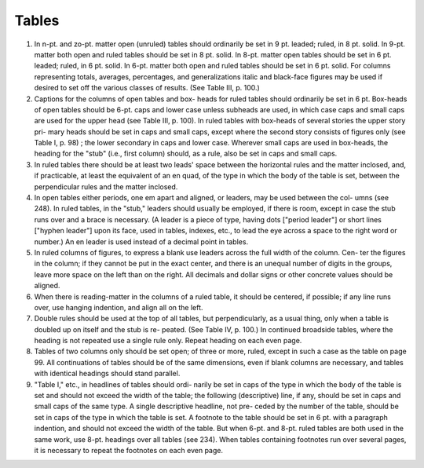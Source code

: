 Tables
======

#. In n-pt. and zo-pt. matter open (unruled) tables should ordinarily be set in 9 pt. leaded; ruled, in 8 pt. solid. In 9-pt. matter both open and ruled tables should be set in 8 pt. solid. In 8-pt. matter open tables should be set in 6 pt. leaded; ruled, in 6 pt. solid. In 6-pt. matter both open and ruled tables should be set in 6 pt. solid. For columns representing totals, averages, percentages, and generalizations italic and black-face figures may be used if desired to set off the various classes of results. (See Table III, p. 100.)

#. Captions for the columns of open tables and box- heads for ruled tables should ordinarily be set in 6 pt. Box-heads of open tables should be 6-pt. caps and lower case unless subheads are used, in which case caps and small caps are used for the upper head (see Table III, p. 100). In ruled tables with box-heads of several stories the upper story pri- mary heads should be set in caps and small caps, except where the second story consists of figures only (see Table I, p. 98) ; the lower secondary in caps and lower case. Wherever small caps are used in box-heads, the heading for the "stub" (i.e., first column) should, as a rule, also be set in caps and small caps.

#. In ruled tables there should be at least two leads' space between the horizontal rules and the matter inclosed, and, if practicable, at least the equivalent of an en quad, of the type in which the body of the table is set, between the perpendicular rules and the matter inclosed.

#. In open tables either periods, one em apart and aligned, or leaders, may be used between the col- umns (see 248). In ruled tables, in the "stub," leaders should usually be employed, if there is room, except in case the stub runs over and a brace is necessary. (A leader is a piece of type, having dots ["period leader"] or short lines ["hyphen leader"] upon its face, used in tables, indexes, etc., to lead the eye across a space to the right word or number.) An en leader is used instead of a decimal point in tables.

#. In ruled columns of figures, to express a blank use leaders across the full width of the column. Cen- ter the figures in the column; if they cannot be put in the exact center, and there is an unequal number of digits in the groups, leave more space on the left than on the right. All decimals and dollar signs or other concrete values should be aligned.

#. When there is reading-matter in the columns of a ruled table, it should be centered, if possible; if any line runs over, use hanging indention, and align all on the left.

#. Double rules should be used at the top of all tables, but perpendicularly, as a usual thing, only when a table is doubled up on itself and the stub is re- peated. (See Table IV, p. 100.) In continued broadside tables, where the heading is not repeated use a single rule only. Repeat heading on each even page.

#. Tables of two columns only should be set open; of three or more, ruled, except in such a case as the table on page 99. All continuations of tables should be of the same dimensions, even if blank columns are necessary, and tables with identical headings should stand parallel.

#. "Table I," etc., in headlines of tables should ordi- narily be set in caps of the type in which the body of the table is set and should not exceed the width of the table; the following (descriptive) line, if any, should be set in caps and small caps of the same type. A single descriptive headline, not pre- ceded by the number of the table, should be set in caps of the type in which the table is set. A footnote to the table should be set in 6 pt. with a paragraph indention, and should not exceed the width of the table. But when 6-pt. and 8-pt. ruled tables are both used in the same work, use 8-pt.  headings over all tables (see 234). When tables containing footnotes run over several pages, it is necessary to repeat the footnotes on each even page.
